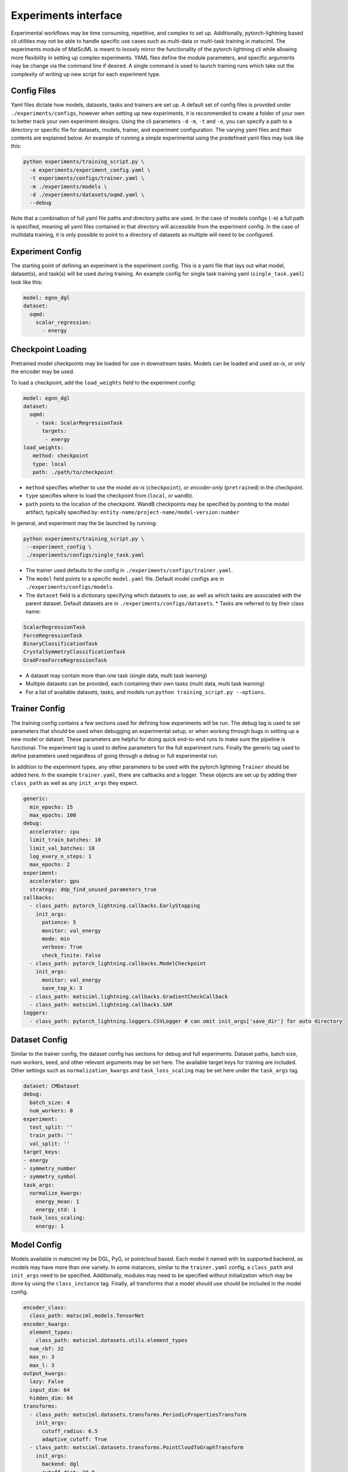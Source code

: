 Experiments interface
=====================

Experimental workflows may be time consuming, repetitive, and complex to set up.
Additionally, pytorch-lightning based cli utilities may not be able to handle
specific use cases such as multi-data or multi-task training in matsciml. The
experiments module of MatSciML is meant to loosely mirror the functionality of
the pytorch lightning cli while allowing more flexibility in setting up complex
experiments. YAML files define the module parameters, and specific arguments may
be change via the command line if desired. A single command is used to launch
training runs which take out the complexity of writing up new script for each
experiment type.

Config Files
------------

Yaml files dictate how models, datasets, tasks and trainers are set up. A
default set of config files is provided under ``./experiments/configs``, however
when setting up new experiments, it is recommended to create a folder of your
own to better track your own experiment designs. Using the cli parameters ``-d``
``-m``, ``-t`` and ``-e``, you can specify a path to a directory or specific file for
datasets, models, trainer, and experiment configuration. The varying yaml files
and their contents are explained below. An example of running a simple
experimental using the predefined yaml files may look like this:

.. code-block:: bash

  python experiments/training_script.py \
    -e experiments/experiment_config.yaml \
    -t experiments/configs/trainer.yaml \
    -m ./experiments/models \
    -d ./experiments/datasets/oqmd.yaml \
    --debug

Note that a combination of full yaml file paths and directory paths are used. In
the case of models configs (``-m``) a full path is specified, meaning all yaml
files contained in that directory will accessible from the experiment config. In
the case of multidata training, it is only possible to point to a directory of
datasets as multiple will need to be configured.

Experiment Config
-----------------

The starting point of defining an experiment is the experiment config. This is a
yaml file that lays out what model, dataset(s), and task(s) will be used during
training. An example config for single task training yaml (``single_task.yaml``)
look like this:

.. code-block:: yaml

    model: egnn_dgl
    dataset:
      oqmd:
        scalar_regression:
          - energy


Checkpoint Loading
------------------

Pretrained model checkpoints may be loaded for use in downstream tasks. Models
can be loaded and used *as-is*, or only the encoder may be used.

To load a checkpoint, add the ``load_weights`` field to the experiment config:

.. code-block:: yaml

    model: egnn_dgl
    dataset:
      oqmd:
        - task: ScalarRegressionTask
          targets:
           - energy
    load_weights:
       method: checkpoint
       type: local
       path: ./path/to/checkpoint


* ``method`` specifies whether to use the model *as-is* (``checkpoint``), or
  *encoder-only* (``pretrained``) in the checkpoint.
* ``type`` specifies where to load the checkpoint from (``local``, or ``wandb``).
* ``path`` points to the location of the checkpoint. WandB checkpoints may be
  specified by pointing to the model artifact, typically specified by:
  ``entity-name/project-name/model-version:number``

In general, and experiment may the be launched by running:

.. code-block:: bash

    python experiments/training_script.py \
     --experiment_config \
     ./experiments/configs/single_task.yaml


* The trainer used defaults to the config in
  ``./experiments/configs/trainer.yaml``.
* The ``model`` field points to a specific ``model.yaml`` file. Default model
  configs are in ``./experiments/configs/models``.
* The ``dataset`` field is a dictionary specifying which datasets to use, as well
  as which tasks are associated with the parent dataset. Default datasets are in
  ``./experiments/configs/datasets``.
  * Tasks are referred to by their class name:

.. code-block:: python

  ScalarRegressionTask
  ForceRegressionTask
  BinaryClassificationTask
  CrystalSymmetryClassificationTask
  GradFreeForceRegressionTask


* A dataset may contain more than one task (single data, multi task learning)
* Multiple datasets can be provided, each containing their own tasks (multi
  data, multi task learning)
* For a list of available datasets, tasks, and models run
  ``python training_script.py --options``.

Trainer Config
--------------

The training config contains a few sections used for defining how experiments
will be run. The debug tag is used to set parameters that should be used when
debugging an experimental setup, or when working through bugs in setting up a
new model or dataset. These parameters are helpful for doing quick end-to-end
runs to make sure the pipeline is functional. The experiment tag is used to
define parameters for the full experiment runs. Finally the generic tag used to
define parameters used regardless of going through a debug or full experimental
run.

In addition to the experiment types, any other parameters to be used with the
pytorch lightning ``Trainer`` should be added here. In the example ``trainer.yaml``,
there are callbacks and a logger. These objects are set up by adding their
``class_path`` as well as any ``init_args`` they expect.

.. code-block:: yaml

    generic:
      min_epochs: 15
      max_epochs: 100
    debug:
      accelerator: cpu
      limit_train_batches: 10
      limit_val_batches: 10
      log_every_n_steps: 1
      max_epochs: 2
    experiment:
      accelerator: gpu
      strategy: ddp_find_unused_parameters_true
    callbacks:
      - class_path: pytorch_lightning.callbacks.EarlyStopping
        init_args:
          patience: 5
          monitor: val_energy
          mode: min
          verbose: True
          check_finite: False
      - class_path: pytorch_lightning.callbacks.ModelCheckpoint
        init_args:
          monitor: val_energy
          save_top_k: 3
      - class_path: matsciml.lightning.callbacks.GradientCheckCallback
      - class_path: matsciml.lightning.callbacks.SAM
    loggers:
      - class_path: pytorch_lightning.loggers.CSVLogger # can omit init_args['save_dir'] for auto directory


Dataset Config
---------------

Similar to the trainer config, the dataset config has sections for debug and
full experiments. Dataset paths, batch size, num workers, seed, and other
relevant arguments may be set here. The available target keys for training are
included. Other settings such as ``normalization_kwargs`` and ``task_loss_scaling``
may be set here under the ``task_args`` tag.

.. code-block:: yaml

    dataset: CMDataset
    debug:
      batch_size: 4
      num_workers: 0
    experiment:
      test_split: ''
      train_path: ''
      val_split: ''
    target_keys:
    - energy
    - symmetry_number
    - symmetry_symbol
    task_args:
      normalize_kwargs:
        energy_mean: 1
        energy_std: 1
      task_loss_scaling:
        energy: 1


Model Config
------------

Models available in matsciml my be DGL, PyG, or pointcloud based. Each model it
named with its supported backend, as models may have more than one variety. In
some instances, similar to the ``trainer.yaml`` config, a ``class_path`` and
``init_args`` need to be specified. Additionally, modules may need to be specified
without initialization which may be done by using the ``class_instance`` tag.
Finally, all transforms that a model should use should be included in the model
config.

.. code-block:: yaml

    encoder_class:
      class_path: matsciml.models.TensorNet
    encoder_kwargs:
      element_types:
        class_path: matsciml.datasets.utils.element_types
      num_rbf: 32
      max_n: 3
      max_l: 3
    output_kwargs:
      lazy: False
      input_dim: 64
      hidden_dim: 64
    transforms:
      - class_path: matsciml.datasets.transforms.PeriodicPropertiesTransform
        init_args:
          cutoff_radius: 6.5
          adaptive_cutoff: True
      - class_path: matsciml.datasets.transforms.PointCloudToGraphTransform
        init_args:
          backend: dgl
          cutoff_dist: 20.0
          node_keys:
            - "pos"
            - "atomic_numbers"


CLI Parameter Updates
---------------------

Certain parameters may be updated using the cli. The ``-c, --cli_args`` argument
may be used, and the parameter must be specified as ``[config].parameter.value``.
The config may be ``trainer``, ``model``, or ``dataset``. For example, to update the
batch size for a debug run:

.. code-block:: bash

    python training_script.py \
      --debug \
      --cli_args dataset.debug.batch_size.16

Only arguments which contain dict: \[str, int, float\] mapping all the way
through to the target value may be updated. Parameters which map to lists at any
point are not updatable through ``cli_args``, for example callbacks, loggers, and
transforms.

Commonly Updated Parameters
---------------------------

Parameters that are frequently updated are highlighted below and sectioned off by their respective configs. To see a full set of parameters, it is recommended to navigate to the modules specific documentation.

Common Trainer Config Parameters
^^^^^^^^^^^^^^^^^^^^^^^^^^^^^^^^

Anything that would go in ``pl.Trainer()`` can be found here, including hardware setup, number of epochs to train for, callbacks, and loggers.

.. code-block:: yaml

  min_epochs: 0
  max_epochs: 1000
  accelerator: gpu          # can be cpu, gpu, xpu
  strategy: null            # can be ddp, ddp_with_unused_parameters, etc.
  callbacks:
    class_path: pytorch_lightning.callbacks.EarlyStopping
      monitor: value_to_monitor
    class_path: pytorch_lightning.callbacks.ModelCheckpoint
      monitor: value_to_monitor
    class_path: matsciml.lightning.callbacks.GradientCheckCallback
    class_path: matsciml.lightning.callbacks.TrainingHelperCallback
  loggers:
    class_path: pytorch_lightning.loggers.CSVLogger
    class_path: pytorch_lightning.loggers.WandbLogger


Common Model Config Parameters
^^^^^^^^^^^^^^^^^^^^^^^^^^^^^^

.. code-block:: yaml

  transforms
    class_path: matsciml.datasets.transforms.PeriodicPropertiesTransform
    class_path: matsciml.datasets.transforms.PointCloudToGraphTransform
  encoder_kwargs
    lr: 0.001
  loss_func:
  output_kwargs
    input_dim: 256
    hidden_dim: 256


Common Dataset Config Parameters
^^^^^^^^^^^^^^^^^^^^^^^^^^^^^^^^

Commonly updated dataset parameters

.. code-block:: yaml

  batch_size: 4
  num_workers: 16
  train_path: "./path/to/dataset"
  val_split: "./path/to/dataset" or fraction of train_path
  test_split: "./path/to/dataset" or fraction of train_path
  target_keys:
  - energy
  - band_gap
  task_args:
    normalize_kwargs:
        energy_mean: 0.0
        energy_std: 1.0
    task_loss_scaling:
        energy: 1.0

Experiment CLI and Downstream Tasks
-----------------------------------

The experiment cli provides some helpful utilities to enable downstream task development by removing boilerplate which would otherwise become time consuming and hard to track. Specifically, loading models, datasets, and tasks from yaml files makes it simple to pop in and out different transforms, callbacks, and datasets by simply updating yaml files instead of parsing out relevant sections of code. For example, to quickly load in a model and associated transforms, the following code block may be used:

.. code-block:: python
  :caption: Load in transforms from a yaml file

  import yaml

  from experiments.utils.utils import instantiate_arg_dict

  model_config = "./experiments/configs/models/mace_pyg.yaml"
  model_yaml = yaml.safe_load(open(model_config, "r"))
  transforms = instantiate_arg_dict(model_yaml["transforms"])

This utility may be used to load and instantiate any of the model, dataset, or trainer configs for easy reuse of configurations.
